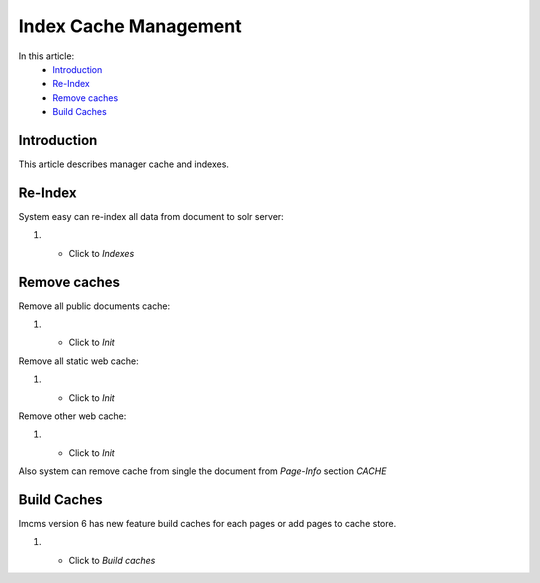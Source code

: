 Index Cache Management
======================

In this article:
    - `Introduction`_
    - `Re-Index`_
    - `Remove caches`_
    - `Build Caches`_


------------
Introduction
------------

This article describes manager cache and indexes.

--------
Re-Index
--------

System easy can re-index all data from document to solr server:

#.
    - Click to *Indexes*
    .. image:: index-cache/_static/re-index.png

-------------
Remove caches
-------------

Remove all public documents cache:

#.
    - Click to *Init*
    .. image:: index-cache/_static/remove-public-cache.png

Remove all static web cache:

#.
    - Click to *Init*
    .. image:: index-cache/_static/remove-static-doc-cache.png

Remove other web cache:

#.
    - Click to *Init*
    .. image:: index-cache/_static/remove-other-cache.png

Also system can remove cache from single the document from *Page-Info* section *CACHE*

------------
Build Caches
------------

Imcms version 6 has new feature build caches for each pages or add pages to cache store.

#.
    - Click to *Build caches*
    .. image:: index-cache/_static/build-caches.png


